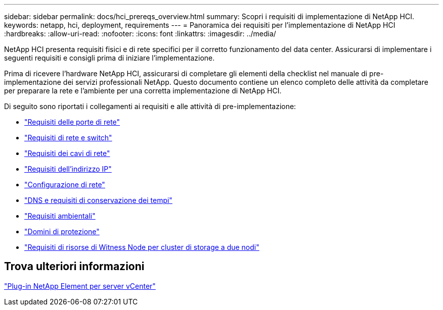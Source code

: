 ---
sidebar: sidebar 
permalink: docs/hci_prereqs_overview.html 
summary: Scopri i requisiti di implementazione di NetApp HCI. 
keywords: netapp, hci, deployment, requirements 
---
= Panoramica dei requisiti per l'implementazione di NetApp HCI
:hardbreaks:
:allow-uri-read: 
:nofooter: 
:icons: font
:linkattrs: 
:imagesdir: ../media/


[role="lead"]
NetApp HCI presenta requisiti fisici e di rete specifici per il corretto funzionamento del data center. Assicurarsi di implementare i seguenti requisiti e consigli prima di iniziare l'implementazione.

Prima di ricevere l'hardware NetApp HCI, assicurarsi di completare gli elementi della checklist nel manuale di pre-implementazione dei servizi professionali NetApp. Questo documento contiene un elenco completo delle attività da completare per preparare la rete e l'ambiente per una corretta implementazione di NetApp HCI.

Di seguito sono riportati i collegamenti ai requisiti e alle attività di pre-implementazione:

* link:hci_prereqs_required_network_ports.html["Requisiti delle porte di rete"]
* link:hci_prereqs_network_switch.html["Requisiti di rete e switch"]
* link:hci_prereqs_network_cables.html["Requisiti dei cavi di rete"]
* link:hci_prereqs_ip_address.html["Requisiti dell'indirizzo IP"]
* link:hci_prereqs_network_configuration.html["Configurazione di rete"]
* link:hci_prereqs_timekeeping.html["DNS e requisiti di conservazione dei tempi"]
* link:hci_prereqs_environmental.html["Requisiti ambientali"]
* link:hci_prereqs_protection_domains.html["Domini di protezione"]
* link:hci_prereqs_witness_nodes.html["Requisiti di risorse di Witness Node per cluster di storage a due nodi"]




== Trova ulteriori informazioni

https://docs.netapp.com/us-en/vcp/index.html["Plug-in NetApp Element per server vCenter"^]
